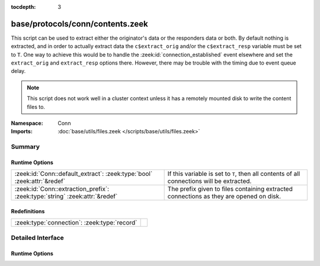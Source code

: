 :tocdepth: 3

base/protocols/conn/contents.zeek
=================================
.. zeek:namespace:: Conn

This script can be used to extract either the originator's data or the 
responders data or both.  By default nothing is extracted, and in order 
to actually extract data the ``c$extract_orig`` and/or the
``c$extract_resp`` variable must be set to ``T``.  One way to achieve this
would be to handle the :zeek:id:`connection_established` event elsewhere
and set the ``extract_orig`` and ``extract_resp`` options there.
However, there may be trouble with the timing due to event queue delay.

.. note::

   This script does not work well in a cluster context unless it has a
   remotely mounted disk to write the content files to.

:Namespace: Conn
:Imports: :doc:`base/utils/files.zeek </scripts/base/utils/files.zeek>`

Summary
~~~~~~~
Runtime Options
###############
=========================================================================== ==================================================================
:zeek:id:`Conn::default_extract`: :zeek:type:`bool` :zeek:attr:`&redef`     If this variable is set to ``T``, then all contents of all
                                                                            connections will be extracted.
:zeek:id:`Conn::extraction_prefix`: :zeek:type:`string` :zeek:attr:`&redef` The prefix given to files containing extracted connections as they
                                                                            are opened on disk.
=========================================================================== ==================================================================

Redefinitions
#############
============================================ =
:zeek:type:`connection`: :zeek:type:`record` 
============================================ =


Detailed Interface
~~~~~~~~~~~~~~~~~~
Runtime Options
###############
.. zeek:id:: Conn::default_extract

   :Type: :zeek:type:`bool`
   :Attributes: :zeek:attr:`&redef`
   :Default: ``F``

   If this variable is set to ``T``, then all contents of all
   connections will be extracted.

.. zeek:id:: Conn::extraction_prefix

   :Type: :zeek:type:`string`
   :Attributes: :zeek:attr:`&redef`
   :Default: ``"contents"``

   The prefix given to files containing extracted connections as they
   are opened on disk.


